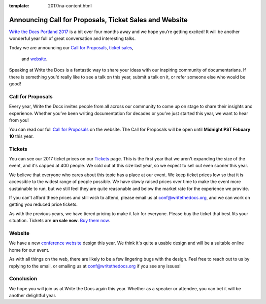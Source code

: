 :template: 2017/na-content.html

Announcing Call for Proposals, Ticket Sales and Website
=======================================================

`Write the Docs Portland 2017 <http://www.writethedocs.org/conf/na/2017/>`_ 
is a bit over four months away and we hope you're getting excited!
It will be another wonderful year full of great conversation and
interesting talks.

Today we are announcing our `Call for Proposals <http://www.writethedocs.org/conf/na/2017/cfp/>`_,
`ticket sales <http://www.writethedocs.org/conf/na/2017/tickets/>`_,
 and `website <http://www.writethedocs.org/conf/na/2017/>`_.
Speaking at Write the Docs is a fantastic way to share your ideas with
our inspiring community of documentarians. 
If there is something you'd really like to see a talk on this year,
submit a talk on it,
or refer someone else who would be good!

Call for Proposals
------------------

Every year, Write the Docs invites people from all across our community to come up on stage to share their insights and experience. Whether you’ve been writing documentation for decades or you’ve just started this year, we want to hear from you!

You can read our full `Call for
Proposals <http://www.writethedocs.org/conf/na/2017/cfp/>`__ on the website.
The Call for Proposals will be open until **Midnight PST Febuary 10** this year.

Tickets
-------

You can see our 2017 ticket prices on our `Tickets <http://www.writethedocs.org/conf/na/2017/tickets/>`_ page.
This is the first year that we aren't expanding the size of the event,
and it's capped at 400 people.
We sold out at this size last year,
so we expect to sell out even sooner this year.

We believe that everyone who cares about this topic has a place at our
event. We keep ticket prices low so that it is accessible to the widest
range of people possible. We have slowly raised prices over time to make
the event more sustainable to run, but we still feel they are quite reasonable and below the market rate for the experience we provide.

If you can't afford these prices and still wish to attend, please email
us at conf@writethedocs.org, and we can work on getting you reduced
price tickets.

As with the previous years, we have tiered pricing to make it fair for
everyone.
Please buy the ticket that best fits your situation.
Tickets are **on sale now**. 
`Buy them now <http://www.writethedocs.org/conf/na/2017/tickets/>`_.

Website
-------

We have a new `conference website <http://www.writethedocs.org/conf/na/2017/>`_ design this year.
We think it's quite a usable design and will be a suitable online home for our event.

As with all things on the web,
there are likely to be a few lingering bugs with the design.
Feel free to reach out to us by replying to the email,
or emailing us at conf@writethedocs.org if you see any issues!

Conclusion
----------

We hope you will join us at Write the Docs again this year. Whether as a
speaker or attendee, you can bet it will be another delightful year.
